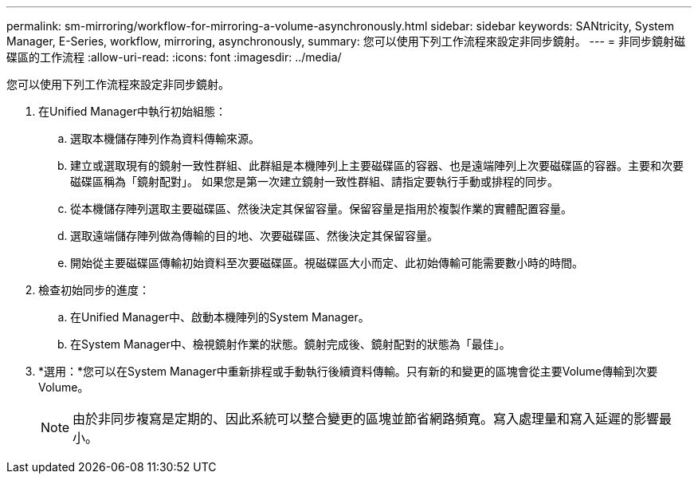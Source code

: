 ---
permalink: sm-mirroring/workflow-for-mirroring-a-volume-asynchronously.html 
sidebar: sidebar 
keywords: SANtricity, System Manager, E-Series, workflow, mirroring, asynchronously, 
summary: 您可以使用下列工作流程來設定非同步鏡射。 
---
= 非同步鏡射磁碟區的工作流程
:allow-uri-read: 
:icons: font
:imagesdir: ../media/


[role="lead"]
您可以使用下列工作流程來設定非同步鏡射。

. 在Unified Manager中執行初始組態：
+
.. 選取本機儲存陣列作為資料傳輸來源。
.. 建立或選取現有的鏡射一致性群組、此群組是本機陣列上主要磁碟區的容器、也是遠端陣列上次要磁碟區的容器。主要和次要磁碟區稱為「鏡射配對」。 如果您是第一次建立鏡射一致性群組、請指定要執行手動或排程的同步。
.. 從本機儲存陣列選取主要磁碟區、然後決定其保留容量。保留容量是指用於複製作業的實體配置容量。
.. 選取遠端儲存陣列做為傳輸的目的地、次要磁碟區、然後決定其保留容量。
.. 開始從主要磁碟區傳輸初始資料至次要磁碟區。視磁碟區大小而定、此初始傳輸可能需要數小時的時間。


. 檢查初始同步的進度：
+
.. 在Unified Manager中、啟動本機陣列的System Manager。
.. 在System Manager中、檢視鏡射作業的狀態。鏡射完成後、鏡射配對的狀態為「最佳」。


. *選用：*您可以在System Manager中重新排程或手動執行後續資料傳輸。只有新的和變更的區塊會從主要Volume傳輸到次要Volume。
+
[NOTE]
====
由於非同步複寫是定期的、因此系統可以整合變更的區塊並節省網路頻寬。寫入處理量和寫入延遲的影響最小。

====

